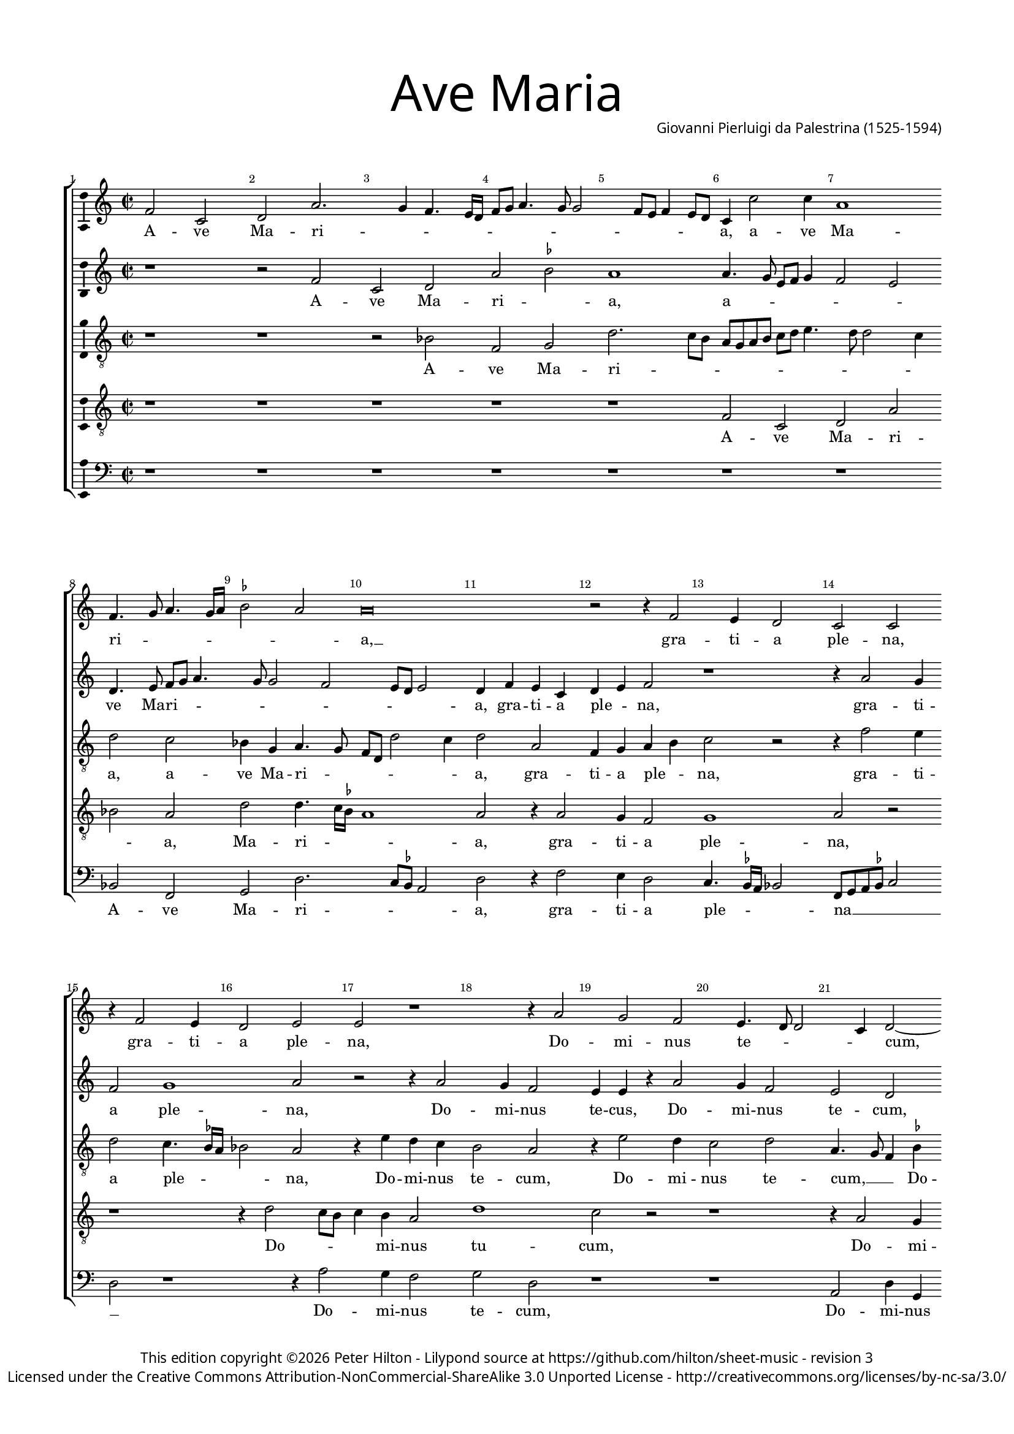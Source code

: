 % Copyright ©2016 Peter Hilton - https://github.com/hilton

\version "2.18.2"
revision = "3"
\pointAndClickOff

#(set-global-staff-size 15.0)

\paper {
	#(define fonts (make-pango-font-tree "Century Schoolbook L" "Source Sans Pro" "Luxi Mono" (/ 15 20)))
	annotate-spacing = ##f
	two-sided = ##t
	top-margin = 10\mm
	bottom-margin = 10\mm
	inner-margin = 15\mm
	outer-margin = 15\mm
	top-markup-spacing = #'( (basic-distance . 4) )
	markup-system-spacing = #'( (padding . 6) )
	system-system-spacing = #'( (padding . 1) (basic-distance . 20) (stretchability . 100) )
	indent = 0
	ragged-last-bottom = ##f
} 

year = #(strftime "©%Y" (localtime (current-time)))

\header {
	title = \markup \medium \fontsize #7 \override #'(font-name . "Source Sans Pro Light") {
		"Ave Maria"
	}
	composer = \markup \sans \column \right-align { "Giovanni Pierluigi da Palestrina (1525-1594)" }
	copyright = \markup \sans {
		\vspace #2
		\column \center-align {
			\line {
				This edition copyright \year Peter Hilton - 
				Lilypond source at \with-url #"https://github.com/hilton/sheet-music" https://github.com/hilton/sheet-music - 
				revision \revision 
			}
			\line {
				Licensed under the Creative Commons Attribution-NonCommercial-ShareAlike 3.0 Unported License - \with-url #"http://creativecommons.org/licenses/by-nc-sa/3.0/" http://creativecommons.org/licenses/by-nc-sa/3.0/
			}
		}
	}
	tagline = ##f
}

\layout {
	indent = #0
  	ragged-right = ##f
  	ragged-last = ##t
	\context {
		\Score
		\override BarNumber #'self-alignment-X = #CENTER
		\override BarNumber #'break-visibility = #'#(#f #t #t)
		\override BarLine #'transparent = ##t
		\remove "Metronome_mark_engraver"
		\override VerticalAxisGroup #'staff-staff-spacing = #'((basic-distance . 10) (stretchability . 100))
	}
	\context { 
		\StaffGroup
		\remove "Span_bar_engraver"	
	}
	\context { 
		\Voice 
		\override NoteHead #'style = #'baroque
		\consists "Horizontal_bracket_engraver"
		\consists "Ambitus_engraver"
	}
}

global= { 
	\key f \major
	\time 2/2
	\tempo 4 = 100
	\set Staff.midiInstrument = "Harpsichord"
	\accidentalStyle "forget"
}

showBarLine = { \once \override Score.BarLine #'transparent = ##f }
ficta = { \once \set suggestAccidentals = ##t }
fictaParenthesized = { \ficta \override AccidentalSuggestion #'parenthesized = ##t }

cantus = \new Voice {
	\relative c'' {
		bes2 f g d'2. c4 bes4. a16 g bes8 c d4. c8 c2 bes8 a bes4 a8 g 
		f4 f'2 f4 d1 \bar "" \break bes4. c8 d4. c16 d \ficta es2 d d\breve
		r2 r4 bes2 a4 g2 f f \bar "" \break r4 bes2 a4 g2 a a r1 
		r4 d2 c bes a4. g8 g2 f4 g2 ~ \bar "" \break g g' g4 g \ficta e!2 
		c r1 r4 c2 c4 d2 c4. d8 e f g4. f8 f4. e16 d e4 \bar "" \break c2 r
		r4 c d2. c4 bes a g g'2 f e4 d4. c16 bes a2 bes4 c d2 r4 c4
		\bar "" \break c bes a g f f' f e d2. d4 d1 r r4 c d bes
		c d4. c16 bes c4 \bar "" \break d2 r2 r1 d2. d4 d d d2 d g2. 
		f4 es2 d r2 \bar "" \break r r4 d2 c4 d2 bes a1 r1
		r4 a a g a bes c4. bes8 c a \ficta bes!4 \bar "" \break a4. g8 f e d4 r1 r4 d'2 
			\ficta cis4
		d2 bes a1 r c2 d4 c \bar "" \break d2 e r4 g g g g2 d r1 f4. e8 d4 c d e4. d8 d2 c4 d2 \bar "" \break r4 d d d
		d2 c4 a bes c d c8 bes a2 g r1 r2 r4 a bes c d2
		\bar "" \break d4 bes bes bes bes2 a4 c f4. e8 d4 e d1 d\breve \showBarLine \bar "|."
	}
	\addlyrics {
		A -- ve Ma -- ri -- _ _ _ _ _ _ _ _ _ _ _ _ _ _ 
		a, a -- ve Ma -- ri -- _ _ _ _ _ _ a, __
		gra -- ti -- a ple -- na, gra -- ti -- a ple -- na,
		Do -- mi -- nus te -- _ _ _ cum, Do -- mi -- nus te -- 
		cum: be -- ne -- di -- _ _ _ _ _ _ _ _ _ cta tu
		in mu -- li -- e -- ri -- bus, in mu -- li -- e -- _ _ _ _ ri -- bus, in
		mu -- li -- e -- ri -- bus in mu -- li -- e -- ri -- bus, et be -- ne -- 
		di -- _ _ _ _ _ fru -- ctus ven -- tris tu -- i Je -- _ _ sus. San -- cta Ma -- ri -- a
		re -- gi -- na cœ -- _ _ _ _ _ _ li, __ _ _ _ _ dul -- cis
		et pi -- a, o ma -- ter De -- i, o -- ra pro
		no -- bis pec -- _ _ ca -- to -- _ _ _ ri -- bus, ut cum e -- 
		le -- ctis te vi -- de -- a -- _ _ _ mus, te vi -- de -- a -- 
		mus, ut cum e -- le -- ctis te vi -- _ _ de -- a -- mus.
	}
}

quintus = \new Voice {
	\relative c'' {
		r1 r2 bes f g d' \ficta es d1
		d4. c8 a bes c4 bes2 a g4. a8 bes c d4. c8 c2 bes a8 g a2 g4 bes a f
		g a bes2 r1 r4 d2 c4 bes2 c1 d2 r2 r4 d2 
		c4 bes2 a4 a r d2 c4 bes2 a g r4 d' e e d2 g, 
		r4 c2 c4 d2 c4. d8 e f g4. f8 f4. e16 d e4 c4. bes8 a4 bes c2 r4 a a bes2
		a4 bes2 r4 c d2. c4 bes a g g'2 f e4 d c4. \ficta b16 a 
			\ficta b4 c2
		r2 c bes4 a f8 g a2 g \ficta fis4 g2 r1 d'2 c4 a bes2
		a4. bes8 g2 a r2 r1 r4 bes2 a4 g f bes a bes4. c8 d2
		\ficta es4. d16 c bes2. d2 c4 d2 bes a1 r2 r1 
		r c2 d4 c d2 \ficta e! r2 r r4 d2 \ficta cis4 d2 bes a1
		r2 r1 r r4 a a g a bes c c c c c2
		bes4 bes2 f4 g a g2 r4 a2 a4 bes8 a a2 g4 a2 bes bes4 bes bes2
		a1 r1 r2 r4 d d d d2 c4 a bes c bes a8 g a2
		bes4 d d d f2 f4. e8 d4 c bes a2 g4. \set suggestAccidentals = ##t fis16 e fis4 g\breve
		
	}
	\addlyrics {
		A -- ve Ma -- ri -- _ a,
		a -- _ _ _ _ _ _ ve Ma -- ri -- _ _ _ _ _ _ _ _ a, gra -- ti -- a
		ple -- _ na, gra -- ti -- a ple -- na, Do -- 
		mi -- nus te -- cus, Do -- mi -- nus te -- cum, Do -- mi -- nus te -- cum:
		be -- ne -- di -- _ _ _ _ _ _ _ _ _ cta tu, __ _ _ _ _ be -- ne -- di -- 
		cta tu in mu -- li -- e -- ri -- bus, in mu -- li -- e -- ri -- _ _ _ bus,
		in mu -- li -- e -- _ _ _ ri -- bus, et be -- be -- di -- 
		ctus __ _ _ _ fru -- ctus ven -- tris tu -- i Je -- _ _
		sus. __ _ _ _ San -- cta Ma -- ri -- a, __
		re -- gi -- na cœ -- li, dul -- cis et pi -- a
		o ma -- ter De -- _ i, o -- ra pro no -- 
		bis pec -- ca -- to -- ri -- bus, pec -- ca -- to -- _ _ ri -- bus, ut cum e -- le -- 
		ctis, ut cum e -- le -- ctis te vi -- de -- a -- _ _ _
		mus, ut cum e -- le -- ctis __ _ _ te vi -- de -- a -- _ _ _ mus.
	}
}

altus = \new Voice {
	\relative c' {
		\clef "treble_8"
		r1 r r2 es bes c g'2. f8 e
		d c d e f g a4. g8 g2 f4 g2 f es4 c d4. c8 bes g g'2 f4 g2 d
		bes4 c d e f2 r r4 bes2 a4 g2 f4. \ficta es16 d es2 d r4 a'4 g f 
		e2 d r4 a'2 g4 f2 g d4. c8 bes4 \ficta es d d c8 d e c d2 c4 g'2
		g4 a2 f4. g8 a bes a2 g4 a bes g2 r4 e f2 g a f1 
		r4 f bes a g f e2 d r4 g bes a d, e f2 r4 g f e
		f g c,2 r4 f d e f g a2 bes a4 f g a4. g16 f g4 a2 g
		f4 d \ficta es2 d4 a'2 a4 g f bes a r g2 f4 bes a g \fictaParenthesized fis? g2. a4
		bes4. a8 g2 f1 r r4 e fis fis g2 e f g4 f
		g2 a4 f f e f g c,4. d8 e f g4 e a2 g4 a2 f g r4 e
		fis fis g2 e f g4 f g2 a4 f f e f g c, g' g g g2.
		g4 f8 e d c bes4 a bes g a d4. e8 f2 e4 f d e2 r4 g4 g g g2
		f4 d e f g a4. g8 g2 f4 g bes bes bes a2 a4 c bes a4. g8 g2 f4
		g f f f f1 f2. e4 fis g a2 b\breve
		
	}
	\addlyrics {
		A -- ve Ma -- ri -- _ _
		_ _ _ _ _ _ _ _ _ _ a, a -- ve Ma -- ri -- _ _ _ _ _ a, gra -- 
		ti -- a ple -- _ na, gra -- ti -- a ple -- _ _ _ na, Do -- mi -- nus
		te -- cum, Do -- mi -- nus te -- cum, __ _ _ Do -- mi -- nus te -- _ _ _ _ cum: be -- 
		ne -- di -- _ _ _ _ _ _ _ cta tu, be -- ne -- di -- cta tu __
		in mu -- li -- e -- ri -- bus, __ _ in mu -- li -- e -- ri -- bus, in mu -- li -- 
		e -- ri -- bus, in mu -- li -- e -- ri -- bus, et be -- ne -- di -- _ _ _ _ _ ctus,
		be -- ne -- di -- ctus fru -- ctus ven -- tris tu -- i, fru -- ctus ven -- tris tu -- i Je -- _
		_ _ _ sus. San -- cta Ma -- ri -- a, re -- gi -- na
		cœ -- li, re -- gi -- na cœ -- _ _ _ _ _ _ li, dul -- cis et pi -- a, dul -- 
		cis et pi -- a, o ma -- ter De -- i, o ma -- ter De -- _ i, o -- ra pro no -- 
		bis pec -- _ _ _ _ _ca -- to -- ri -- bus, pec -- _ _ ca -- to -- ri -- bus, ut cum e -- le -- 
		ctis te vi -- de -- a -- _ _ _ _ mus, ut cum e -- le -- ctis te vi -- de -- _ a -- _
		mus, ut cum e -- le -- ctis te vi -- de -- a -- mus.		
	}
}

tenor = \new Voice {
	\relative c' {
		\clef "treble_8"
		r1 r r r r
		bes2 f g d' es d g g4. f16 \ficta es d1 d2 r4 d2
		c4 bes2 c1 d2 r2 r1 r4 g2 f8 e f4 e d2 
		g1 f2 r2 r1 r4 d2 c4 \ficta b!2 c g r4 c
		e2 f bes,8 c d e f4. e16 d c8 d e4 d bes c2 r1 r4 c4 ~ c c d2
		c bes r1 r c2 d2. c4 bes a g2 r2
		r r4 c4 d2. c4 bes2 a g4 g' f d e4. f8 d2 e
		r2 r1 r4 f2 e4 d c d d bes4. c8 d4. c8 bes g d'4 g, d'4. c8 bes a bes4 a
		g1 bes2 r4 f' f f g4. f8 e2 d g, a r4 d d c
		d e f2 r1 r2 r4 d4 ~ d \ficta cis4 d2 e d r4 d f e
		d2 g,2 a r4 d d c d e f2 r2 r r4 e e e e2
		d2. f4 e d2 c4 d2 f4. e8 d4 c d bes a2 g8 a bes c d2 r
		r1 r r4 d d d g2 f4 d e f g f8 e d4 g, r d'
		d d d1 c4 a bes c d c8 bes a4 bes a2 g\breve
	}
	\addlyrics {
		A -- ve Ma -- ri -- _ a, Ma -- ri -- _ _ _ a, gra -- 
		ti -- a ple -- na, Do -- _ _ _ mi -- nus
		tu -- cum, Do -- mi -- nus te -- cum: be -- 
		ne -- di -- _ _ _ _ _ _ _ _ _ _ _ cta tu, be -- ne -- di -- 
		cta tu in mu -- li -- e -- ri -- bus,
		in mu -- li -- e -- ri -- bus, et be -- ne -- di -- _ _ ctus
		fru -- ctus ven -- tris tu -- i, Je -- _ _ _ _ _ _ _ _ _ _ _ _ _
		_ sus. San -- cta Ma -- ri -- _ _ _ a, __ _ re -- gi -- na
		cœ -- _ li, dul -- cis et pi -- a, dul -- cis et
		pi -- _ a, o ma -- ter De -- _ i, o -- ra pro no -- 
		bis pec -- ca -- to -- ri -- bus, pec -- _ _ ca -- to -- ri -- bus, __ _ _ _ _ _
		ut cum e -- le -- ctis te vi -- de -- a -- _ _ _ mus, ut
		cum, e -- le -- ctis te vi -- de -- a -- _ _ _ _ _ mus.
	}
}

bassus = \new Voice {
	\relative c {
		\clef bass
		r1 r r r r
		r r es2 bes c g'2. f8 \ficta es d2 g r4 bes2
		a4 g2 f4. \ficta  es16 d es2 bes8 c d \ficta es f2 g r1 r4 d'2 c4 bes2
		c g r1 r d2 g4 c, g'2 c,4 c'4. \ficta b16 a \ficta b4 c1 
		r2 r1 r r4 c2 c4 d2 c4. bes8 a g f e d c bes4
		f'2 bes, r1 r r r r4 g'4 a2 ~
		a4 g f e d\breve r2 d' c4 a bes2 a r2
		r1 r4 d2 c4 bes a g \ficta fis g2 d r1 g2. f4
		es1 bes4 bes'2 a4 bes2 g a r r4 d4 d cis d4. c8 bes4 a
		bes c f,2 r1 r4 a2 g4 a2 bes a bes g4 g a2
		d, r4 d' d cis d4. \ficta c!8 bes4 a bes c f,2 r2 r r4 c' c c c2
		d2 bes4. a8 g4 fis g es d2 r1 r r4 g g g g8 a bes c
		d2 a r4 a bes c d2 g,4 g g g d2 a' r4 f4 g es d2
		g4 bes bes bes bes,8 c d e f2 bes,4 a bes c d1 g\breve
	}
	\addlyrics {
		A -- ve Ma -- ri -- _ _ _ a, gra -- 
		ti -- a ple -- _ _ _ na __ _ _ _ _ _ Do -- mi -- nus
		te -- cum, Do -- mi -- nus te -- cum, te -- _ _ _ cum:
		be -- ne -- di -- _ _ _ _ _ _ _ _ cta
		tu __ _ in mu -- 
		li -- e -- ri -- bus, __ et be -- ne -- di -- ctus
		fru -- ctus ven -- tris tu -- i Je -- sus, Je -- _
		_ sus. San -- cta Ma -- ri -- a, re -- gi -- na cœ -- _ _ _
		_ _ li, dul -- cis et pi -- a, dul -- cis et pi -- 
		a, o ma -- ter De -- _ _ _ _ _ i, o -- ra pro no -- 
		bis pec -- _ _ ca -- to -- ri -- bus, ut cum e -- le -- _ _ _ 
		_ ctis te vi -- de -- a -- mus, ut cum e -- le -- ctis te vi -- de -- a -- 
		mus, ut cum e -- le -- _ _ _ _ ctis te vi -- de -- a -- mus.
	}
}

\score {
	\transpose c g, {
		\new StaffGroup << 
			\set Score.proportionalNotationDuration = #(ly:make-moment 1 8)
			\set Score.barNumberVisibility = #all-bar-numbers-visible
			\new Staff << \global \cantus >> 
			\new Staff << \global \quintus >> 
			\new Staff << \global \altus >> 
			\new Staff << \global \tenor >> 
			\new Staff << \global \bassus >> 
		>> 
	}
	\layout { }
%	\midi {	}
}
